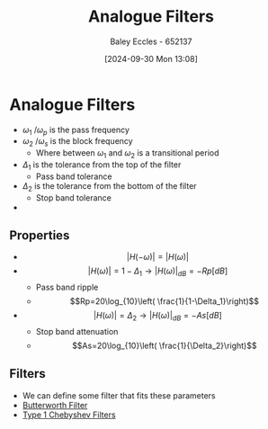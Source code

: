 :PROPERTIES:
:ID:       bcb77fab-6805-43a4-91f7-0e0840e1230c
:END:
#+title: Analogue Filters
#+date: [2024-09-30 Mon 13:08]
#+AUTHOR: Baley Eccles - 652137
#+STARTUP: latexpreview

* Analogue Filters
 - $\omega_1$ /$\omega_p$ is the pass frequency
 - $\omega_2$ /$\omega_s$ is the block frequency
   - Where between $\omega_1$ and $\omega_2$ is a transitional period
 - $\Delta_1$ is the tolerance from the top of the filter
   - Pass band tolerance
 - $\Delta_2$ is the tolerance from the bottom of the filter
   - Stop band tolerance
 - [[file:Fig2m.webp]]
** Properties
 - \[\lvert H(-\omega)\rvert=\lvert H(\omega)\rvert\]
 - \[\lvert H(\omega)\rvert = 1-\Delta_1 \rightarrow \lvert H(\omega)\rvert_{dB}=-Rp[dB]\]
   - Pass band ripple
   - \[Rp=20\log_{10}\left( \frac{1}{1-\Delta_1}\right)\]
 - \[\lvert H(\omega)\rvert = \Delta_2 \rightarrow \lvert H(\omega)\rvert_{dB}=-As[dB]\]
   - Stop band attenuation
   - \[As=20\log_{10}\left( \frac{1}{\Delta_2}\right)\]

** Filters
 - We can define some filter that fits these parameters
 - [[id:56282249-0495-405c-a570-7176a5121a5e][Butterworth Filter]]
 - [[id:99234b34-6f57-48d9-8c43-133a62620d54][Type 1 Chebyshev Filters]]
